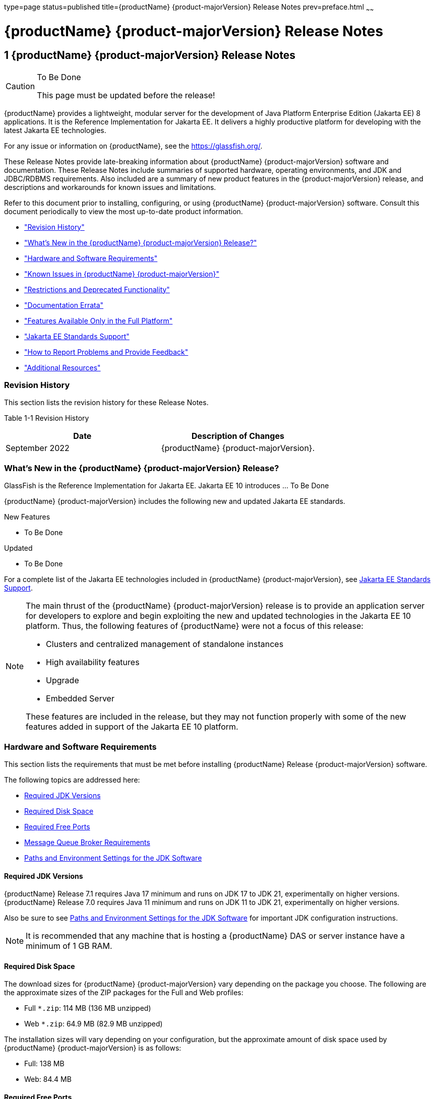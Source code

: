 type=page
status=published
title={productName} {product-majorVersion} Release Notes
prev=preface.html
~~~~~~

= {productName} {product-majorVersion} Release Notes

[[GSRLN]]
== 1 {productName} {product-majorVersion} Release Notes

[CAUTION]
====
To Be Done

This page must be updated before the release!
====

{productName} provides a lightweight, modular server for the
development of Java Platform Enterprise Edition (Jakarta EE) 8
applications. It is the Reference Implementation for Jakarta EE. It
delivers a highly productive platform for developing with the latest
Jakarta EE technologies.

For any issue or information on {productName},
see the https://glassfish.org/.

These Release Notes provide late-breaking information about {productName} {product-majorVersion}
software and documentation. These Release Notes include
summaries of supported hardware, operating environments, and JDK and
JDBC/RDBMS requirements. Also included are a summary of new product
features in the {product-majorVersion} release, and descriptions and workarounds for known
issues and limitations.

Refer to this document prior to installing, configuring, or using
{productName} {product-majorVersion} software. Consult this document periodically to
view the most up-to-date product information.

* xref:#revision-history["Revision History"]
* xref:#whats-new-in-the-glassfish-server-release["What's New in the {productName} {product-majorVersion} Release?"]
* xref:#hardware-and-software-requirements["Hardware and Software Requirements"]
* xref:#GSRLN00253["Known Issues in {productName} {product-majorVersion}"]
* xref:#restrictions-and-deprecated-functionality["Restrictions and Deprecated Functionality"]
* xref:#documentation-errata["Documentation Errata"]
* xref:#features-available-only-in-the-full-platform["Features Available Only in the Full Platform"]
* xref:#java-ee-standards-support["Jakarta EE Standards Support"]
* xref:#how-to-report-problems-and-provide-feedback["How to Report Problems and Provide Feedback"]
* xref:#additional-resources["Additional Resources"]

[[revision-history]]

=== Revision History

This section lists the revision history for these Release Notes.

[[gabzd]]

Table 1-1 Revision History

[width="100%",options="header",]
|===
|Date |Description of Changes
|September 2022 |{productName} {product-majorVersion}.
|===


[[whats-new-in-the-glassfish-server-release]]

=== What's New in the {productName} {product-majorVersion} Release?

GlassFish is the Reference Implementation for Jakarta EE. Jakarta EE 10
introduces ... To Be Done

{productName} {product-majorVersion} includes the following new and updated Jakarta EE standards.

New Features

* To Be Done

Updated

* To Be Done

For a complete list of the Jakarta EE technologies included in {productName} {product-majorVersion},
see xref:#java-ee-standards-support[Jakarta EE Standards Support].


[NOTE]
====
The main thrust of the {productName} {product-majorVersion} release
is to provide an application server for developers to explore and begin
exploiting the new and updated technologies in the Jakarta EE 10 platform.
Thus, the following features of {productName} were not a focus of
this release:

* Clusters and centralized management of standalone instances
* High availability features
* Upgrade
* Embedded Server

These features are included in the release, but they may not function
properly with some of the new features added in support of the Jakarta EE 10 platform.
====

[[hardware-and-software-requirements]]

=== Hardware and Software Requirements

This section lists the requirements that must be met before installing
{productName} Release {product-majorVersion} software.

The following topics are addressed here:

* xref:#required-jdk-versions[Required JDK Versions]
* xref:#required-disk-space[Required Disk Space]
* xref:#required-free-ports[Required Free Ports]
* xref:#message-queue-broker-requirements[Message Queue Broker Requirements]
* xref:#paths-and-environment-settings-for-the-jdk-software[Paths and Environment Settings for the JDK Software]

[[required-jdk-versions]]

==== Required JDK Versions

{productName} Release 7.1 requires Java 17 minimum and runs on JDK 17 to JDK 21, experimentally on higher versions.
{productName} Release 7.0 requires Java 11 minimum and runs on JDK 11 to JDK 21, experimentally on higher versions.

Also be sure to see xref:#paths-and-environment-settings-for-the-jdk-software[Paths and Environment Settings for the
JDK Software] for important JDK configuration instructions.

[NOTE]
====
It is recommended that any machine that is hosting a {productName}
DAS or server instance have a minimum of 1 GB RAM.
====

[[required-disk-space]]

==== Required Disk Space

The download sizes for {productName} {product-majorVersion} vary depending on the
package you choose. The following are the approximate sizes of the ZIP
packages for the Full and Web profiles:

* Full `*.zip`: 114 MB (136 MB unzipped)
* Web `*.zip`: 64.9 MB (82.9 MB unzipped)

The installation sizes will vary depending on your configuration, but
the approximate amount of disk space used by {productName} {product-majorVersion} is as
follows:

* Full: 138 MB
* Web: 84.4 MB

[[required-free-ports]]

==== Required Free Ports

You must have sixteen unused ports available for the ports {productName} uses. The installation program automatically detects ports that
are in use and suggests currently unused ports for the default settings.
The initial default port assignments are listed in the following table.
If these default port numbers are in use, the installation program
assigns a randomly selected port number from the dynamic port range. The
selected port number might not be the next available port number.

Table 1-2 Default Port Assignments for {productName} {product-majorVersion}

[width="100%",cols="63%,37%",options="header",]
|===
|Port Number |Usage
|4848 |Administration Console

|8080 |HTTP

|8081 |HTTPS

|8686 |Pure JMX clients

|3700 |IIOP

|3820 |IIOP/SSL

|3920 |IIOP/SSL with mutual authentication

|22 |SSH port

|9009 |Java debugger

|7676 |JMS provider

|Auto-generated from the operating system's dynamic port range |Message Queue TCP port

|Auto-generated from the operating system's dynamic port range |Message Queue Admin port

|9090 |GMS TCP start port

|9200 |GMS TCP end port

|Auto-generated between GMS TCP start and end ports |GMS listener port

|Auto generated between 2048 and 49151 |GMS multicast port
|===


In some situations, such as when multiple domains are running on a
single host, port conflicts can arise in the auto-generated ports used
by Message Queue and the GMS. To avoid these conflicts, you can
configure the JMS host and the GMS to use specific ports.

[[to-configure-specific-ports-for-a-jms-host]]

===== To Configure Specific Ports for a JMS Host

When you create a JMS Host, {productName} automatically selects ports
for the JMS provider (called the portmapper port in Message Queue
terminology), the Message Queue TCP port and the Message Queue admin
port.

To provide specific values for these ports, use the `--mqport` and
`--property` options when creating the JMS host:

[source]
----
asadmin> create-jms-host --mqhost hostName --mqport portNumber \
--mquser adminUser --mqpassword adminPassword --target glassfishTarget \
--property imq\\.jms\\.tcp\\.port=tcpPort:imq\\.admin\\.tcp\\.port=adminPort \
jms-host-name
----

`--mqport` `portNumber`::
  This option specifies the JMS provider port number.
`--property imq\\.jms\\.tcp\\.port=``tcpPort``:imq\\.admin\\.tcp\\.port=``adminPort`::
  The `imq.jms.tcp.port` and `imq.admin.tcp.port` properties specify the
  TCP port and the admin port numbers. The double backslashes (`\\`) are
  used in the `--properties` option to escape the dots in the property
  names.

[[to-configure-specific-gms-ports-for-a-cluster]]

===== To Configure Specific GMS Ports for a Cluster

When you create a cluster, {productName} automatically selects a port
for GMS multicast that does not conflict with the GMS multicast port of
any other cluster in the domain. Additionally, when you start a cluster,
the GMS automatically selects an available port in a specific range for
its TCP listener.

If two or more domains are running on the same host, configure the
clusters in the domains to ensure that no GMS port conflicts can arise
among the clusters. To avoid possible port conflicts, use the
`--multicast` and `--properties` options when creating the cluster:

[source]
----
asadmin> create-cluster --multicastport multicast-port \
--properties GMS_TCPSTARTPORT=start-port:GMS_TCPENDPORT=end-port \
cluster-name
----

`--multicastport` `multicast-port`::
  This option specifies the port number for the GMS to use for UDP
  multicast.
`--properties GMS_TCPSTARTPORT=``start-port``:GMS_TCPENDPORT=``end-port`::
  The `GMS_TCPSTARTPORT` and `GMS_TCPENDPORT` properties specify the
  range of port numbers the GMS is to use when selecting an available
  port for its TCP listener.
+

[NOTE]
====
Though you can create a cluster, there is no support for
configuration, as this has not been tested.
====

[[message-queue-broker-requirements]]

==== Message Queue Broker Requirements

{productName} {product-majorVersion} is now bundled with Message Queue (MQ) Broker
5.1.1. Refer to the
https://github.com/eclipse-ee4j/glassfishdoc/5.1/mq-release-notes.pdf[`Open Message Queue Release Notes`]
for complete information about MQ Broker requirements.

[[paths-and-environment-settings-for-the-jdk-software]]

==== Paths and Environment Settings for the JDK Software

Ensure that your JDK configuration settings on all local and remote
{productName} hosts adhere to the guidelines listed below. Failure to
adhere to these guidelines can cause various problems that may be
difficult to trace.

The following topics are addressed here:

* xref:#use-the-jdk-binaries[Use the JDK Binaries]
* xref:#set-the-java_home-environment-variable[Set the `JAVA_HOME` Environment Variable]
* xref:#set-other-environment-variables-as-necessary[Set Other Environment Variables As Necessary]

[[use-the-jdk-binaries]]

===== Use the JDK Binaries

The following binary files that are used with {productName} must come
from the JDK software, not the Java Runtime Environment (JRE) software:

* `java`
* `keytool`

To meet this requirement, ensure that the `bin` directory for the JDK
software precedes the `bin` directory for the JRE software in your path.

[[set-the-java_home-environment-variable]]

===== Set the `JAVA_HOME` Environment Variable

Before performing any {productName} installation or configuration
procedures, set the `JAVA_HOME` environment variable on the {productName} host machine to point to the correct Java version. Also be sure
to add the `JAVA_HOME/bin` directory to the `PATH` variable for your
environment. The `JAVA_HOME` variable must be set on all local and
remote {productName} hosts.

[[set-other-environment-variables-as-necessary]]

===== Set Other Environment Variables As Necessary

All remote `asadmin` subcommands require the correct version of Java to
be available on the affected remote machine. For example, when creating
a cluster or server instance on a remote machine, the remote machine
uses its local default Java installation, not the Java installation that
is on the DAS. Errors will therefore occur if the remote machine uses
the wrong Java version.

Depending on the remote subcommand, the errors may not occur when the
subcommand is executed, but may occur later, when interacting with a
configuration or resource created or modified by the subcommand. For
example, when creating a clustered server instance on a remote machine,
the error may only first appear when you attempt to deploy an
application on that server instance.

This issue is more likely to be encountered when {productName} is
installed on the remote server by means of a ZIP file package as you do
not have the option to specifically choose your Java version while
unzipping a ZIP file.

Depending on what shell is invoked via SSH on the remote host, the
`JAVA_HOME` and `PATH` environment variables may need to be explicitly
set in `.bashrc`, `.cshrc`, or some other shell configuration file. This
configuration file may differ from the one that is used when you log in
to the machine, such as `.profile`.

Alternatively, you can specifically set the Java path with the `AS_JAVA`
property in the in the as-install``/config/asenv.conf`` file.

[[GSRLN00253]][[known-issues-in-glassfish-server-5.1]]

=== Known Issues in {productName} {product-majorVersion}

This section describes known issues and any available workarounds for
{productName} {product-majorVersion} software.

The following topics are addressed here:

* xref:#jaxb-and-jax-ws-no-longer-part-of-java-ee-platform[JAXB and JAX-WS no longer part of Jakarta EE platform]
* xref:#resource-validation-property-is-enabled-in-the-jvm-option-for-deployment[Resource validation property is enabled in the JVM option for deployment]
* xref:#update-tool-and-pkg-command-no-longer-part-of-glassfish-server[Update Tool and pkg Command no longer part of {productName}]
* xref:#java-db-has-been-replaced-by-apache-derby[Java DB has been replaced by Apache Derby]

[[jaxb-and-jax-ws-no-longer-part-of-java-ee-platform]]

==== JAXB and JAX-WS no longer part of Jakarta EE platform

===== Description

Jakarta XML Binding (previous JAXB) and Jakarta XML Web Services (previouly JAX-WS)
are part of Jakarta EE platform, but as optional technologies. However,
the jars are packaged in GlassFish.

[NOTE]
====
These jars are present only in the full profile of GlassFish and
not part of web profile.
====

[[workaround]]

===== Workaround

None

[[resource-validation-property-is-enabled-in-the-jvm-option-for-deployment]]

==== Resource validation property is enabled in the JVM option for deployment

===== Description

A new JVM option for deployment - deployment.resource.validation is
introduced in {productName} {product-majorVersion}. This property is set to True by
default so that each resource is validated during deployment time. This
ensures that all resources are created beforehand. This property is
applicable for administration server as well as instances when clusters
are involved.


[NOTE]
====
However, for deployment of applications containing embedded resource
adapter, a connector resource is created after deployment. For the
deployment of such applications to succeed, the server(s) must be
started with this property set to false. For more information on JVM
deployment options see
https://github.com/eclipse-ee4j/glassfishdoc/5.1/administration-guide.pdf#G11.998994[`Administering JVM Options.`]
====


[[workaround-1]]

===== Workaround

In case you do not want the resource validation to take place during the
deployment, you can set this property value to False.

[[update-tool-and-pkg-command-no-longer-part-of-glassfish-server]]

==== Update Tool and pkg Command no longer part of {productName}

===== Description

In previous releases, you could update your {productName} software
using the pkg command and the Update tool. Since the recent release of
{productName} does not require the use of these features, they have
been removed from the {productName} installation.

[[workaround-2]]

===== Workaround

No workaround.

[[java-db-has-been-replaced-by-apache-derby]]

==== Java DB has been replaced by Apache Derby

===== Description

In the previous releases, Java DB was used as the database for {productName}s. With the release of {productName} {product-majorVersion}, Apache Derby
10.13.1.1 has replaced Java DB as the database for {productName}s.

[[workaround-3]]

===== Workaround

No workaround.

[[restrictions-and-deprecated-functionality]]

=== Restrictions and Deprecated Functionality

This section describes restrictions and deprecated functionality in
{productName} {product-majorVersion}.

The following topics are addressed here:

* xref:#asadmin-subcommands[`asadmin` Subcommands]
* <<deprecated-unsupported-and-obsolete-options, Deprecated, Unsupported, and Obsolete Options>>
* <<Applications That Use Apache Derby>>
* <<No Support for Client VM on Windows AMD64>>
* <<Metro Reliable Messaging in `InOrder` Delivery Mode>>

[[asadmin-subcommands]]
==== `asadmin` Subcommands

In {productName} {product-majorVersion}, it is recommended that utility options of the
`asadmin` command precede the subcommand. Utility options are options
that control the behavior of the `asadmin` utility, as distinguished
from subcommand options. Use of the following options after the
subcommand is deprecated.

* `--host`
* `--port`
* `--user`
* `--passwordfile`
* `--terse`
* `--secure`
* `--echo`
* `--interactive`

[[deprecated-unsupported-and-obsolete-options]]
==== Deprecated, Unsupported, and Obsolete Options

Options in xref:#gaeki[Table 1-3] are deprecated or no longer supported,
or are obsolete and are ignored.

[[gaeki]]

Table 1-3 Deprecated, Unsupported, and Obsolete Options for `asadmin`
and Subcommands

[width="100%",cols="33%,67%",options="header",]
|===
|Option |Affected Subcommands
|`--acceptlang` |Unsupported for the `create-virtual-server` subcommand.

|`--acls` |Unsupported for the `create-virtual-server` subcommand.

|`--adminpassword` |Unsupported for all relevant subcommands. Use
`--passwordfile` instead.

|`--autoapplyenabled` |Obsolete for the `create-http-lb` subcommand.

|`--autohadb` |Obsolete for the `create-cluster` subcommand.

|`--autohadboverride` |Obsolete for the `start-cluster` subcommand and
the `stop-cluster` subcommand

|`--blockingenabled` |Unsupported for the `create-http-listener` subcommand.

|`--configfile` |Unsupported for the `create-virtual-server` subcommand.

|`--defaultobj` |Unsupported for the `create-virtual-server` subcommand.

|`--defaultvs` |Deprecated for the `create-http-listener` subcommand.
Use `--default-virtual-server` instead.

|`--description` |Obsolete for the `restore-domain` subcommand.

|`--devicesize` |Obsolete for the `create-cluster` subcommand.

|`--haadminpassword` |Obsolete for the `create-cluster` subcommand.

|`--haadminpasswordfile` |Obsolete for the `create-cluster` subcommand.

|`--haagentport` |Obsolete for the `create-cluster` subcommand.

|`--haproperty` |Obsolete for the `create-cluster` subcommand.

|`--hosts` |Obsolete for the `create-cluster` subcommand.

|`--ignoreDescriptorItem` |Replaced by the all lowercase option
`--ignoredescriptoritem` in the `set-web-context-param` subcommand and
the `set-web-env-entry` subcommand.

|`--mime` |Unsupported for the `create-virtual-server` subcommand.

|`--password` |Unsupported for all remote subcommands. Use
`--passwordfile` instead.

|`--path` |Unsupported for the `create-domain` subcommand. Use
`--domaindir` instead.

|`--portbase` |Obsolete only for the `create-cluster` subcommand. This
option is still valid in other subcommands such as `create-domain`,
`create-instance`, and `create-local-instance`.

|`--resourcetype` |Unsupported for all relevant subcommands. Use
`--restype` instead.

|`--retrievefile` |Obsolete for the `export-http-lb-config` subcommand.

|`--setenv` |Obsolete for the `start-instance` subcommand.

|`--target` a|
Obsolete only for the following subcommands:

* `create-connector-connection-pool`
* `create-resource-adapter-config`
* `delete-connector-connection-pool`
* `delete-connector-security-map`
* `delete-jdbc-connection-pool`
* `delete-resource-ref`

Replaced by an operand in the `list-custom-resources` subcommand and the
`list-jndi-entries` subcommand.
|===


[[applications-that-use-apache-derby]]

==== Applications That Use Apache Derby

The directory location of Apache Derby in {productName} {product-majorVersion} has
changed from its location in previous installations. Suppose that you
have deployed applications that use Apache Derby databases in your
previous server installation, and you upgrade your existing installation
to {productName} {product-majorVersion}. If you run the `asadmin start-database` command
and successfully start Apache Derby, you could run into problems while
trying to run applications that were deployed on your previous server
installation.

To solve this problem, you can copy the `databases` directory from your
previous installation to as-install``/databases``. Make sure the database
is not running when you do this.

Alternatively, you can perform these steps:

1. Use the `asadmin start-database` command with the `--dbhome` option
pointing to the `databases` directory in the older version of Apache
Derby. For example:
+
[source]
----
asadmin start-database --dbhome c:\glassfish\databases
----
2. After upgrade, start {productName} {product-majorVersion}.

[[no-support-for-client-vm-on-windows-amd64]]

==== No Support for Client VM on Windows AMD64

By default, the {productName} DAS uses the Client VM to achieve best
startup and deployment performance. If you are using Windows AMD64, edit
the `domain.xml` file to remove the line
`<jvm-options>-client<jvm-options>`. In this case, JVM ergonomics
chooses the appropriate kind of VM for the given platform. Note that
server instances use the Server VM by default.

[[metro-reliable-messaging-in-inorder-delivery-mode]]

==== Metro Reliable Messaging in `InOrder` Delivery Mode

The Metro Reliable Messaging in `InOrder` Delivery mode has not been
tested for high availability in {productName} {product-majorVersion}. The feature may
work, but it has not been formally tested and is therefore not a
supported feature.

[[no-support-for-kerberos-on-aix]]

==== No Support for Kerberos on AIX

{productName} {product-majorVersion} does not support Kerberos on the AIX platform.

For the complete report about this issue, see
https://github.com/javaee/glassfish/issues/16728[`Issue-16728`]

[[documentation-errata]]

=== Documentation Errata

This section describes documentation errata.

* xref:#upgrading-to-oracle-glassfish-server-is-not-necessary[Upgrading to {productName} Is Not Necessary]

[[upgrading-to-oracle-glassfish-server-is-not-necessary]]

==== Upgrading to {productName} Is Not Necessary

The {productName} Administration Guide discusses
upgrading {productName} to {productName}. {productName} 4.x is only an open source release, so this
upgrade is not necessary.


[NOTE]
====
Upgrading may not work for {productName} {product-majorVersion}
====


[[features-available-only-in-the-full-platform]]

=== Features Available Only in the Full Platform

The following features of {productName} {product-majorVersion} are available only in the
Full Platform:

* EJB features that make up the full EJB 3.2 API, such as remote EJB
components, message-driven beans, web service EJB endpoints, and the EJB
Timer Service
+
The EJB 3.2 Lite specification is supported in the Web Profile. This
specification allows enterprise beans within web applications and
includes support for local stateless session beans, stateful session
beans, and singleton session beans.
* Application Client Container
* JMS resources
* Web services
+
In the Web Profile, a servlet or EJB component cannot be a web service
endpoint. The `sun-web.xml` and `sun-ejb-jar.xml` elements that are
related to web services are ignored.
* Message security
* Jakarta Mail resources

Connector modules that use only outbound communication features and
work-management that does not involve inbound communication features are
supported in the Web Profile. Other connector features are supported
only in the {productName} {product-majorVersion} full platform.

[[java-ee-standards-support]]

=== Jakarta EE Standards Support

xref:#gjxcp[Table 1-4] lists the Jakarta EE standards implemented in
{productName} {product-majorVersion}. The table also indicates the distributions in
which the implementation of a standard is available.

* X indicates that the implementation is available in the distribution.
* - indicates that the implementation is not available in the
distribution.

[[gjxcp]]

Table 1-4 Jakarta EE Standards Implementations in {productName} {product-majorVersion}

[width="100%",cols="<48%,<10%,<10%,<10%",options="header",]
|===
|Jakarta EE Standard |Version |{productName} {product-majorVersion} Full Platform |{productName} {product-majorVersion} Web Profile

|https://jakarta.ee/specifications/platform/10/[Jakarta EE Specification]
|10
|X
|X

|https://jakarta.ee/specifications/activation/[Activation]
|2.1
|X
|-

|https://jakarta.ee/specifications/security/[Security]
|3.0
|X
|X

|https://jakarta.ee/specifications/batch/[Batch]
|2.1
|X
|-

|https://jakarta.ee/specifications/concurrency/[Concurrency]
|3.0
|X
|-

|https://jakarta.ee/specifications/jsonp/[JSON Processing]
|2.1
|X
|X

|https://jakarta.ee/specifications/jsonb/[JSON Binding]
|3.0
|X
|X

|https://jakarta.ee/specifications/websocket/[WebSocket]
|2.1
|X
|X

|https://jakarta.ee/specifications/websocket/[Servlet]
|6.0
|X
|X

|https://jakarta.ee/specifications/pages/[Server Pages]
|3.1
|X
|X

|https://jakarta.ee/specifications/expression-language/[Expression Language]
|5.0
|X
|X

|https://jakarta.ee/specifications/debugging/[Debugging Support for Other Languages]
|2.0
|X
|X

|https://jakarta.ee/specifications/tags/[Standard Tag Library]
|3.0
|X
|X

|https://jakarta.ee/specifications/mvc/[MVC]
|2.1
|X
|X

|https://jakarta.ee/specifications/faces/[JavaServer Faces]
|4.0
|X
|X

|https://jakarta.ee/specifications/annotations/[Annotations]
|2.1
|X
|X

|https://jakarta.ee/specifications/transactions/[Transactions]
|2.0
|X
|X

|https://jakarta.ee/specifications/persistence/[Persistence]
|3.1
|X
|X

|https://jakarta.ee/specifications/managedbeans/[Managed Beans]
|2.0
|X
|X

|https://jakarta.ee/specifications/interceptors/[Interceptors]
|2.0
|X
|X

|https://jakarta.ee/specifications/dependency-injection/[Dependency Injection]
|2.0
|X
|X

|https://jakarta.ee/specifications/cdi/[Contexts and Dependency Injection]
|3.0
|X
|X

|https://jakarta.ee/specifications/persistence/[Enterprise Beans]
|4.0
|X
|-

|https://jakarta.ee/specifications/restful-ws/[RESTful Web Services]
|4.0
|X
|X

|https://jakarta.ee/specifications/bean-validation/[Bean Validation]
|3.0
|X
|X

|https://jakarta.ee/specifications/connectors/[Connectors]
|2.1
|X
|X^*^

|https://jakarta.ee/specifications/xml-web-services/[XML Web Services]
|4.0
|X
|-

|https://jakarta.ee/specifications/soap-attachments/[SOAP With Attachements]
|3.0
|X
|-

|https://jakarta.ee/specifications/xml-binding/[XML Binding]
|4.0
|X
|-

|https://jakarta.ee/specifications/enterprise-ws/[Enterprise Web Services]
|2.0
|X
|-

|https://jakarta.ee/specifications/web-services-metadata/[Web Services Metadata]
|3.0
|X
|-

|https://jakarta.ee/specifications/messaging/[Messaging]
|3.1
|X
|-

|https://jakarta.ee/specifications/mail/[Mail]
|2.1
|X
|-

|https://jakarta.ee/specifications/authentication/[Authentication]
|3.0
|X
|X

|https://jakarta.ee/specifications/authorization/[Authorization]
|2.1
|X
|-

|https://jakarta.ee/specifications/deployment/[Deployment]
|1.7
|X
|-

|https://jakarta.ee/specifications/management/[Management]
|1.1
|X
|-

|https://jakarta.ee/specifications/xml-rpc/[XML RPC]
|1.1
|X
|-

|https://jakarta.ee/specifications/xml-registries/[XML Registries]
|1.0
|X
|-
|===

^*^ Standalone Connector 1.7 Container only.

Building on these standards, {productName} {product-majorVersion} provides a number of
extensions, including the following:

* Ajax (asynchronous JavaScript and XML): Retrieves and displays new
  data for a portion of a web page without affecting the rest of the page.
* Metro: A web services stack that implements Java Architecture for XML
  Binding (JAXB) and Java APIs for XML Web Services 2.3 (JAX-WS 2.3).
* Grizzly: A framework for building scalable and robust servers using
  New I/O (NIO) APIs, which make scaling to thousands of users possible.
  The ability to embed components that support HTTP, Bayeux Protocol, Java
  Servlet API, and Comet is provided.

[[how-to-report-problems-and-provide-feedback]]

=== How to Report Problems and Provide Feedback

If you have problems with {productName} {product-majorVersion}, provide feedback through
one of the following mechanisms:

* https://javaee.groups.io/g/glassfish[{productName} forum]
  (`https://javaee.groups.io/g/glassfish`) — A variety of {productName}
  community for various interests and feedback
* https://github.com/javaee/glassfish/issues[GlassFish Issue track]er
  (`https://github.com/javaee/glassfish/issues`) — {productName}
  project dashboards and issue tracking database

[[additional-resources]]

=== Additional Resources

Useful information can be found at the following locations:

* https://github.com/eclipse-ee4j/glassfish[{productName} Community]
(`https://github.com/eclipse-ee4j/glassfish`)

